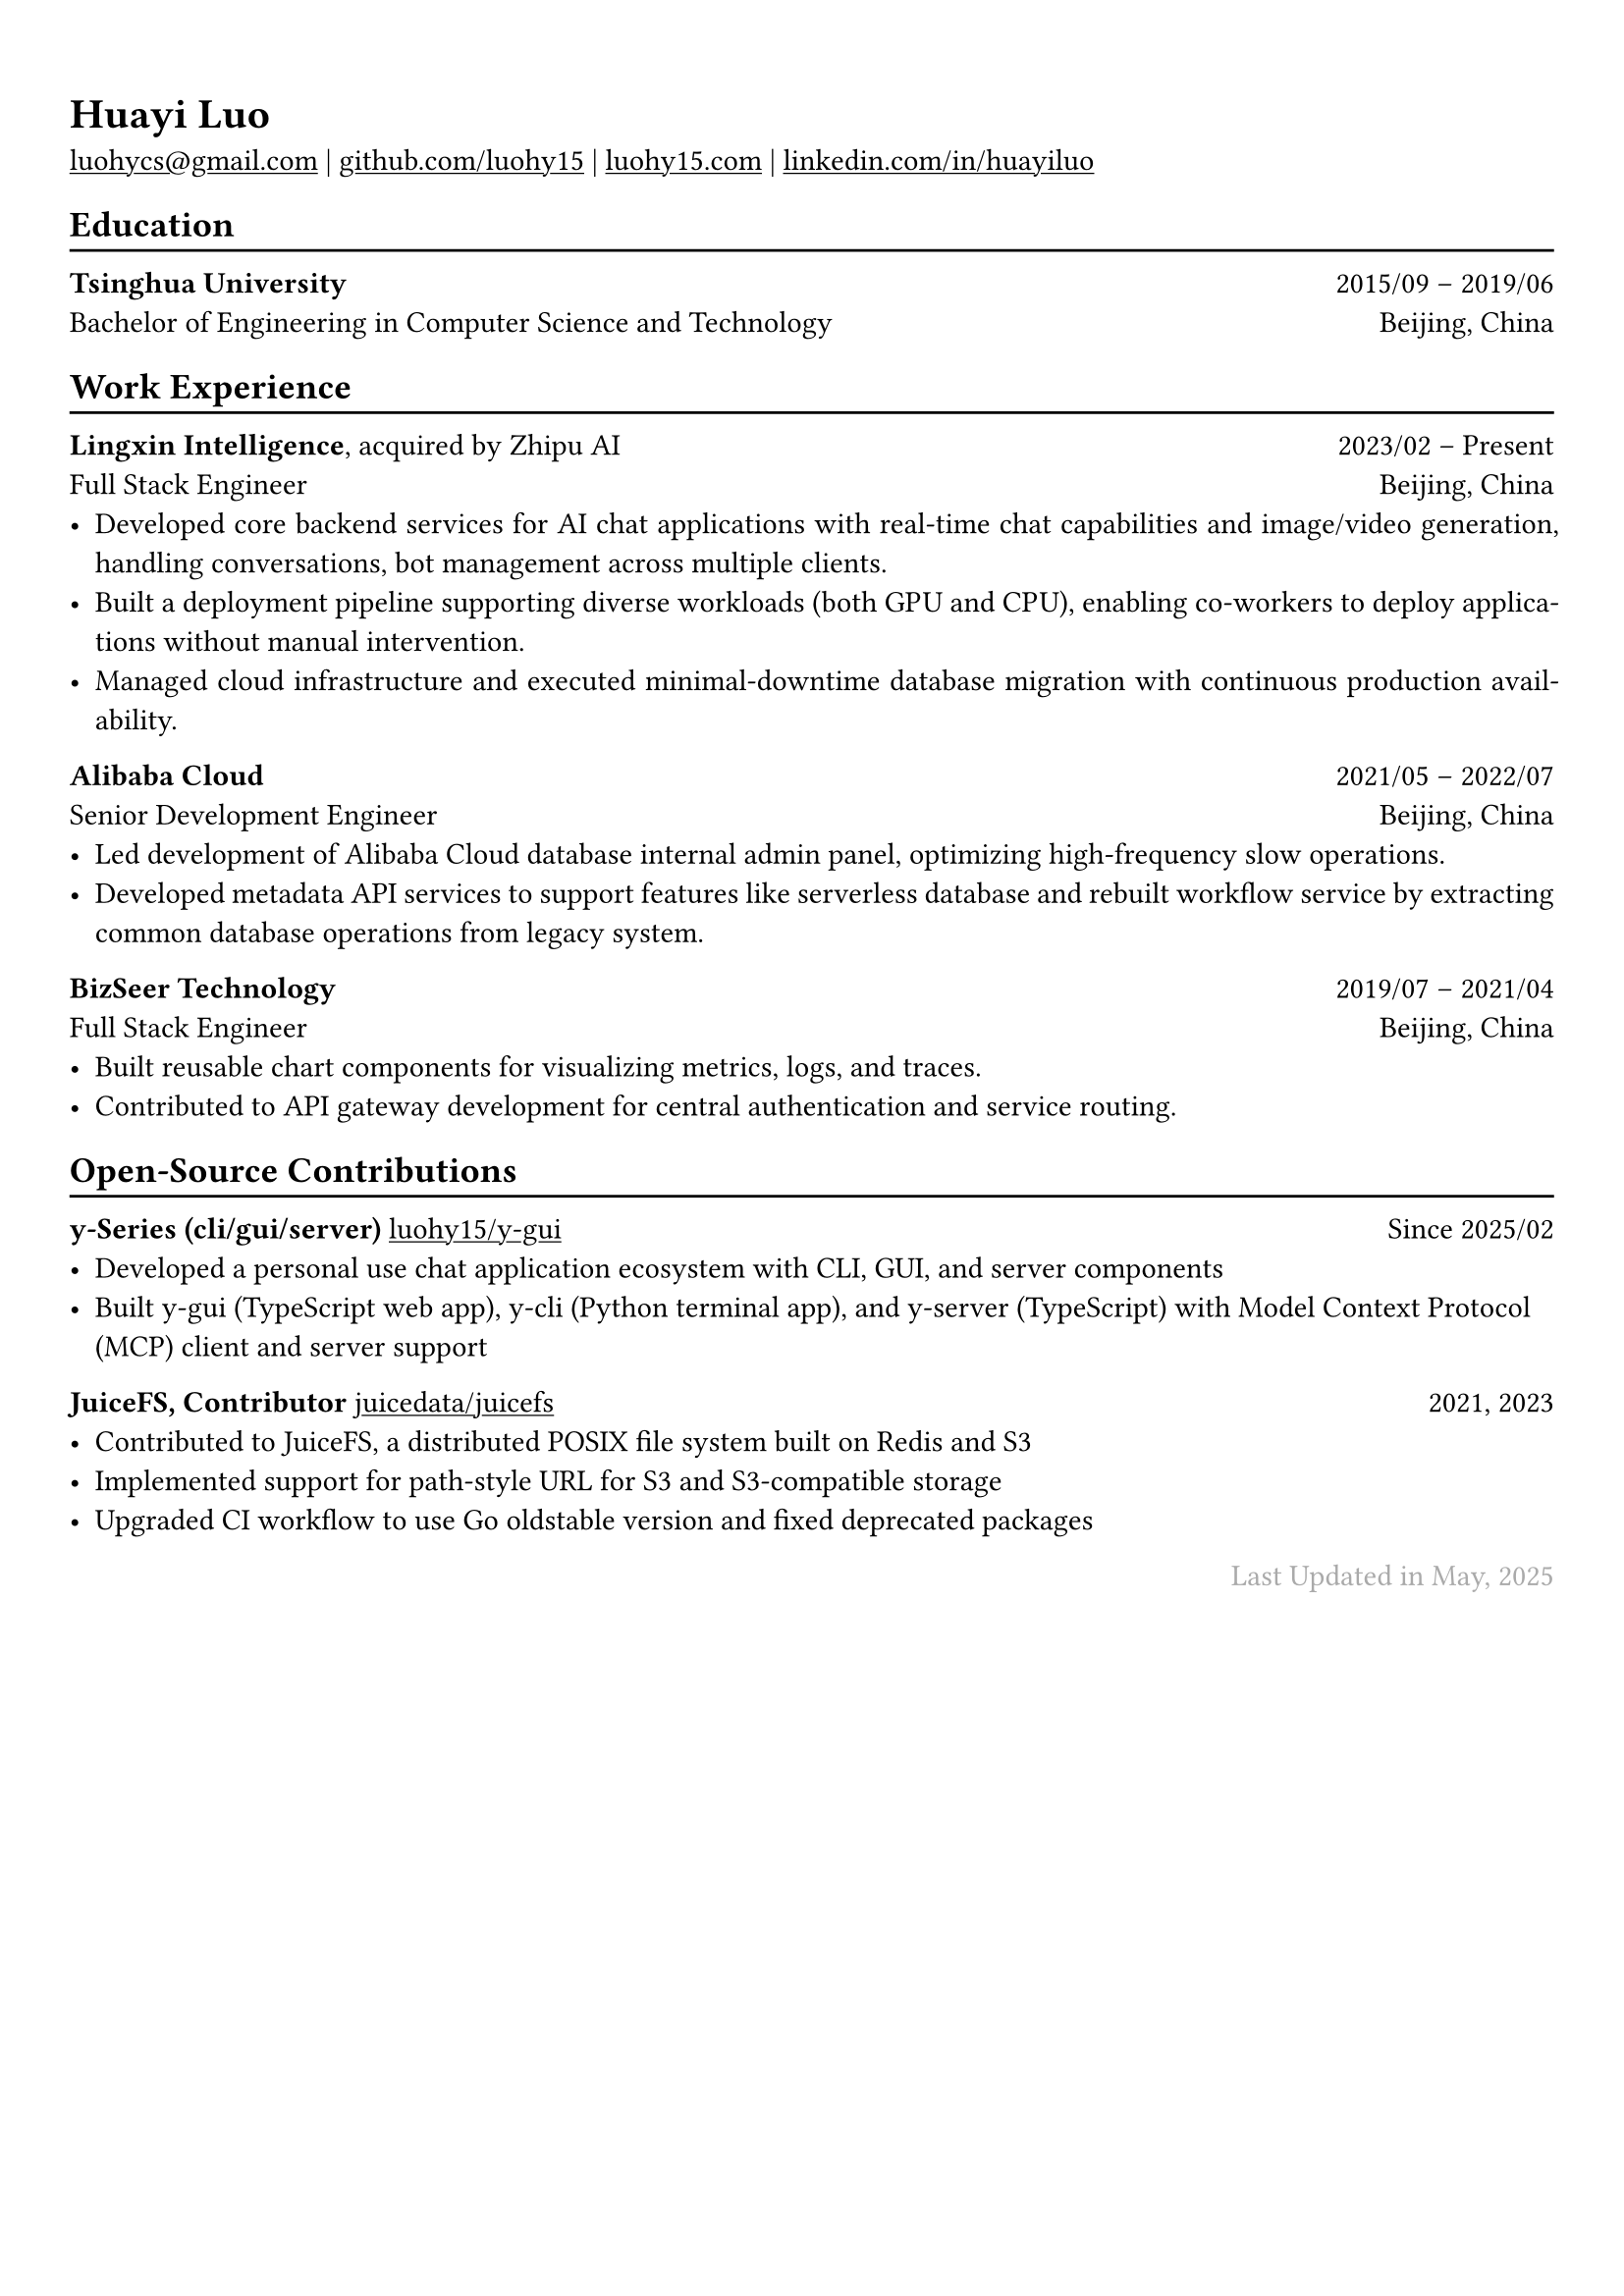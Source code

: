 // For more customizable options, please refer to official reference: https://typst.app/docs/reference/

#show heading: set text(font: "Linux Biolinum")

#show link: underline

// Uncomment the following lines to adjust the size of text
// The recommend resume text size is from `10pt` to `12pt`
// #set text(
//   size: 12pt,
// )

// Feel free to change the margin below to best fit your own CV
#set page(
  margin: (x: 0.9cm, y: 1.3cm),
)


#set par(justify: true)

#let chiline() = { v(-3pt); line(length: 100%); v(-5pt) }

#let continuescvpage() = {
  place(
    bottom + center,
    dx: 0pt,        // Horizontal offset (positive is rightward)
    dy: -10pt,      // Vertical offset (positive moves upwards)
    float: true,
    scope: "parent",
    [
      #text(fill: gray)[... continues on the next page ...]
    ]
  )
}

#let lastupdated(date) = {
  h(1fr); text("Last Updated in " + date, fill: color.gray)
}

// Uncomment the following lines to add the optional prompt at the bottom of the first CV page
// #continuescvpage()

= Huayi Luo

#link("mailto:luohycs@gmail.com")[luohycs\@gmail.com] |
#link("https://github.com/luohy15")[github.com/luohy15] |
#link("https://luohy15.com")[luohy15.com] |
#link("https://linkedin.com/in/huayiluo")[linkedin.com/in/huayiluo]

== Education
#chiline()

*Tsinghua University* #h(1fr) 2015/09 -- 2019/06 \
Bachelor of Engineering in Computer Science and Technology #h(1fr)  Beijing, China \

== Work Experience
#chiline()

*Lingxin Intelligence*, acquired by Zhipu AI #h(1fr) 2023/02 -- Present \
Full Stack Engineer #h(1fr) Beijing, China \
- Developed core backend services for AI chat applications with real-time chat capabilities and image/video generation, handling conversations, bot management across multiple clients.
- Built a deployment pipeline supporting diverse workloads (both GPU and CPU), enabling co-workers to deploy applications without manual intervention.
- Managed cloud infrastructure and executed minimal-downtime database migration with continuous production availability.

*Alibaba Cloud* #h(1fr) 2021/05 -- 2022/07 \
Senior Development Engineer #h(1fr) Beijing, China \
- Led development of Alibaba Cloud database internal admin panel, optimizing high-frequency slow operations.
- Developed metadata API services to support features like serverless database and rebuilt workflow service by extracting common database operations from legacy system.

*BizSeer Technology* #h(1fr) 2019/07 -- 2021/04 \
Full Stack Engineer #h(1fr) Beijing, China \
- Built reusable chart components for visualizing metrics, logs, and traces.
- Contributed to API gateway development for central authentication and service routing.

== Open-Source Contributions
#chiline()

*y-Series (cli/gui/server)* #link("https://github.com/luohy15/y-gui")[luohy15/y-gui] #h(1fr) Since 2025/02 \
- Developed a personal use chat application ecosystem with CLI, GUI, and server components
- Built y-gui (TypeScript web app), y-cli (Python terminal app), and y-server (TypeScript) with Model Context Protocol (MCP) client and server support

*JuiceFS, Contributor* #link("https://github.com/juicedata/juicefs")[juicedata/juicefs] #h(1fr) 2021, 2023 \
- Contributed to JuiceFS, a distributed POSIX file system built on Redis and S3
- Implemented support for path-style URL for S3 and S3-compatible storage
- Upgraded CI workflow to use Go oldstable version and fixed deprecated packages


// Feel free to change the date below to the last time you updated your CV
#lastupdated("May, 2025")
